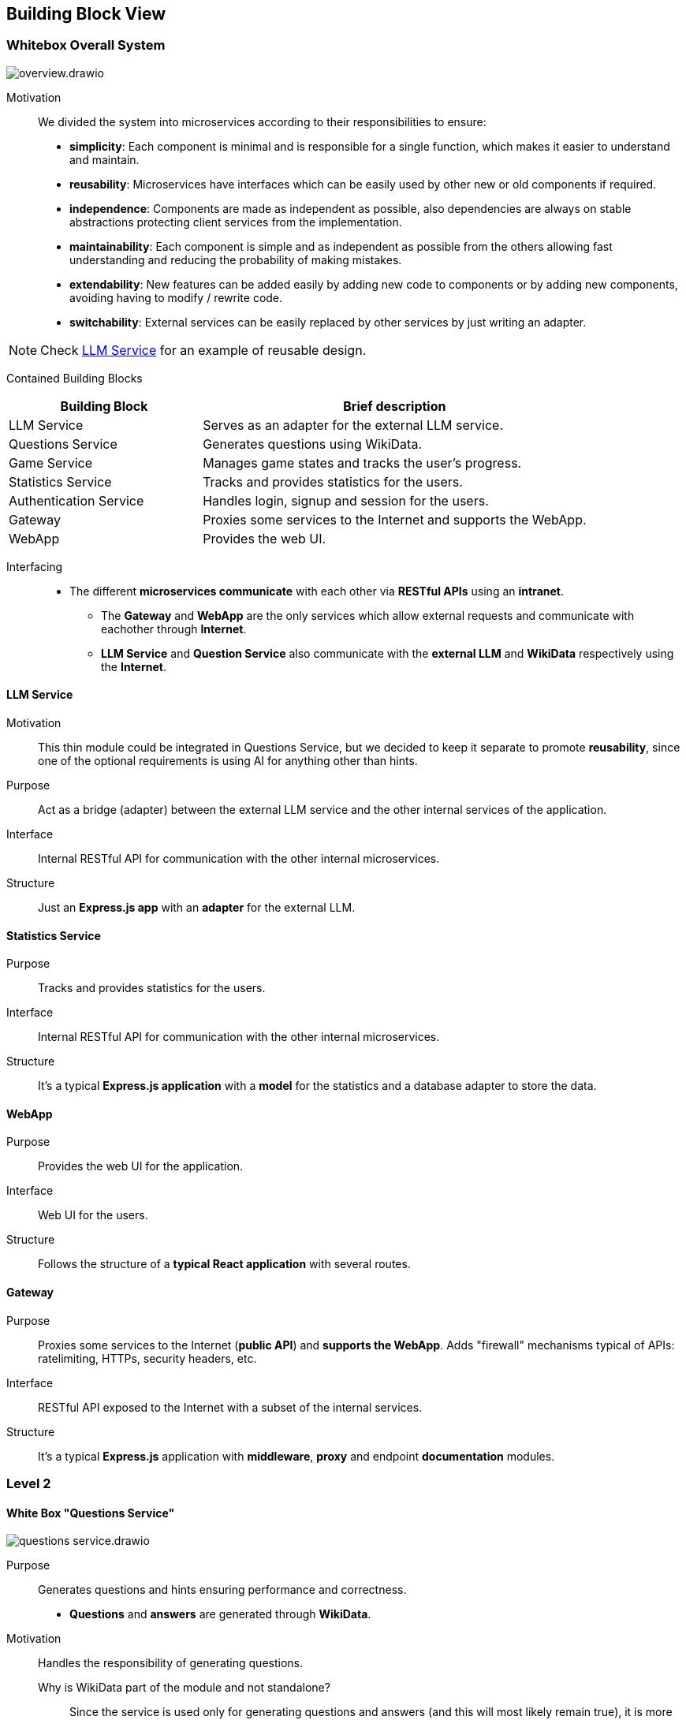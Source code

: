 ifndef::imagesdir[:imagesdir: ../images]

[[section-building-block-view]]


== Building Block View

ifdef::arc42help[]
[role="arc42help"]
****
.Content
The building block view shows the static decomposition of the system into building blocks (modules, components, subsystems, classes, interfaces, packages, libraries, frameworks, layers, partitions, tiers, functions, macros, operations, data structures, ...) as well as their dependencies (relationships, associations, ...)

This view is mandatory for every architecture documentation.
In analogy to a house this is the _floor plan_.

.Motivation
Maintain an overview of your source code by making its structure understandable through
abstraction.

This allows you to communicate with your stakeholder on an abstract level without disclosing implementation details.

.Form
The building block view is a hierarchical collection of black boxes and white boxes
(see figure below) and their descriptions.

image::05_building_blocks-EN.png["Hierarchy of building blocks"]

*Level 1* is the white box description of the overall system together with black
box descriptions of all contained building blocks.

*Level 2* zooms into some building blocks of level 1.
Thus it contains the white box description of selected building blocks of level 1, together with black box descriptions of their internal building blocks.

*Level 3* zooms into selected building blocks of level 2, and so on.


.Further Information

See https://docs.arc42.org/section-5/[Building Block View] in the arc42 documentation.

****
endif::arc42help[]

=== Whitebox Overall System

ifdef::arc42help[]
[role="arc42help"]
****
Here you describe the decomposition of the overall system using the following white box template. It contains

 * an overview diagram
 * a motivation for the decomposition
 * black box descriptions of the contained building blocks. For these we offer you alternatives:

   ** use _one_ table for a short and pragmatic overview of all contained building blocks and their interfaces
   ** use a list of black box descriptions of the building blocks according to the black box template (see below).
   Depending on your choice of tool this list could be sub-chapters (in text files), sub-pages (in a Wiki) or nested elements (in a modeling tool).


 * (optional:) important interfaces, that are not explained in the black box templates of a building block, but are very important for understanding the white box.
Since there are so many ways to specify interfaces why do not provide a specific template for them.
 In the worst case you have to specify and describe syntax, semantics, protocols, error handling,
 restrictions, versions, qualities, necessary compatibilities and many things more.
In the best case you will get away with examples or simple signatures.

****
endif::arc42help[]

image::build_block_view/overview.drawio.svg[]

Motivation:: 

We divided the system into microservices according to their responsibilities to ensure: 

- *simplicity*:
  Each component is minimal and is responsible for a single function, which makes it easier to understand and maintain.
- *reusability*:
  Microservices have interfaces which can be easily used by other new or old components if required.
- *independence*:  
  Components are made as independent as possible, also dependencies are always on stable abstractions protecting client services from the implementation.
- *maintainability*:
  Each component is simple and as independent as possible from the others allowing fast understanding and reducing the probability of making mistakes.
- *extendability*:
  New features can be added easily by adding new code to components or by adding new components, avoiding having to modify / rewrite code.
- *switchability*:
  External services can be easily replaced by other services by just writing an adapter.

NOTE: Check <<LLM Service>> for an example of reusable design.

Contained Building Blocks::
[cols="1,2", options="header"]
|===
| **Building Block**      | **Brief description**
| LLM Service             | Serves as an adapter for the external LLM service.
| Questions Service       | Generates questions using WikiData.
| Game Service            | Manages game states and tracks the user's progress.
| Statistics Service      | Tracks and provides statistics for the users.
| Authentication Service  | Handles login, signup and session for the users.
| Gateway                 | Proxies some services to the Internet and supports the WebApp.
| WebApp                  | Provides the web UI.
|===

Interfacing::

* The different *microservices communicate* with each other via *RESTful APIs* using an *intranet*. 
** The *Gateway* and *WebApp* are the only services which allow external requests and communicate with eachother through *Internet*.
** *LLM Service* and *Question Service* also communicate with the *external LLM* and *WikiData* respectively using the *Internet*.

ifdef::arc42help[]
[role="arc42help"]
****
Insert your explanations of black boxes from level 1:

If you use tabular form you will only describe your black boxes with name and
responsibility according to the following schema:

[cols="1,2" options="header"]
|===
| **Name** | **Responsibility**
| _<black box 1>_ | _<Text>_
| _<black box 2>_ | _<Text>_
|===



If you use a list of black box descriptions then you fill in a separate black box template for every important building block .
Its headline is the name of the black box.
****
endif::arc42help[]

==== LLM Service

ifdef::arc42help[]
[role="arc42help"]
****
Here you describe <black box 1>
according the the following black box template:

* Purpose/Responsibility
* Interface(s), when they are not extracted as separate paragraphs. This interfaces may include qualities and performance characteristics.
* (Optional) Quality-/Performance characteristics of the black box, e.g.availability, run time behavior, ....
* (Optional) directory/file location
* (Optional) Fulfilled requirements (if you need traceability to requirements).
* (Optional) Open issues/problems/risks

****
endif::arc42help[]

Motivation::

This thin module could be integrated in Questions Service, but we decided to keep it separate to promote *reusability*, since one of the optional requirements is using AI for anything other than hints.

Purpose::

Act as a bridge (adapter) between the external LLM service and the other internal services of the application.

Interface::

Internal RESTful API for communication with the other internal microservices.

Structure::

Just an *Express.js app* with an *adapter* for the external LLM.

==== Statistics Service

Purpose::

Tracks and provides statistics for the users. 

Interface::

Internal RESTful API for communication with the other internal microservices.

Structure::

It's a typical *Express.js application* with a *model* for the statistics and a database adapter to store the data.

==== WebApp

Purpose::

Provides the web UI for the application.

Interface::

Web UI for the users.

Structure::

Follows the structure of a *typical React application* with several routes. 

==== Gateway

Purpose::

Proxies some services to the Internet (*public API*) and *supports the WebApp*. Adds "firewall" mechanisms typical of APIs: ratelimiting, HTTPs, security headers, etc.

Interface::

RESTful API exposed to the Internet with a subset of the internal services.

Structure::

It's a typical *Express.js* application with *middleware*, *proxy* and endpoint *documentation* modules.



=== Level 2

ifdef::arc42help[]
[role="arc42help"]
****
Here you can specify the inner structure of (some) building blocks from level 1 as white boxes.

You have to decide which building blocks of your system are important enough to justify such a detailed description.
Please prefer relevance over completeness. Specify important, surprising, risky, complex or volatile building blocks.
Leave out normal, simple, boring or standardized parts of your system
****
endif::arc42help[]

==== White Box "Questions Service"

ifdef::arc42help[]
[role="arc42help"]
****
...describes the internal structure of _building block 1_.
****
endif::arc42help[]

image::build_block_view/questions_service.drawio.svg[]

Purpose::

Generates questions and hints ensuring performance and correctness. 
- *Questions* and *answers* are generated through *WikiData*.

Motivation::

Handles the responsibility of generating questions.

Why is WikiData part of the module and not standalone?:::
Since the service is used only for generating questions and answers (and this will most likely remain true), it is more efficient to have it as part of the module and reduce the overall system complexity at the cost of increasing the module's one.

Contained Building Blocks::
[cols="1,2", options="header"]
|===
| **Building Block**      | **Brief description**
| WikiData Adapter        | Serves as an adapter for the external WikiData API.
| Questions Module        | Generates questions from the WikiData information.
| Questions Cache?        | Allows caching of questions to reduce the load on the WikiData API. If necessary for performace reasons.
| Express.js Server       | Provides an internal RESTful API for the rest of microservices.
|===

==== White Box "Auth Service"

image::build_block_view/auth_service.drawio.svg[]

Purpose::

Allows users to login, signup and verify their local session.

Motivation::

Keeps the user's sensitive data and session separate from the rest of the application to ensure higher standards of security and privacy.

Contained Building Blocks::
[cols="1,2", options="header"]
|===
| **Building Block**                | **Brief description**
| Data Model                        | Represents the user's data.
| DB Adapter (Mongoose)             | Provides persistence for the model entities.
| Login Handler                     | Allows login and obtaining a session.
| Register Handler                  | Allows registering a user.
| Verify Handler                    | Allows verifying an user session. Internal service
| Encryption Utilities (Argon2/JWT) | Provides encryption utilities to secure sessions and stored passwords.
| Configuration                     | Provides configuration for the service.
| Validators                        | Provides validation inputs.
| Server (Express.js)               | Provides an internal secured RESTful API for the rest of microservices.
|===

==== White Box "Game Service"

image::build_block_view/game_service.drawio.svg[]

Purpose::

Responsible for connecting *Questions Service* with *Statistics Service*, that way we can keep track of the user's progress and provide statistics. It also generates hints using *LLM Service*.

Motivation::

Takes care of the game logic and user's progress. Also it tracks the user's progress to provide statistics.

Contained Building Blocks::
[cols="1,2", options="header"]
|===
| **Building Block**      | **Brief description**
| Game Manager            | Keeps track of user games and fires stats events.
| Hints Module            | Generates hints using the LLM Service.
| Express.js Server       | Provides an internal secured RESTful API for the rest of microservices.
|===

=== Level 3

https://github.com/Arquisoft/wichat_en1c/issues/26

ifdef::arc42help[]
[role="arc42help"]
****
Here you can specify the inner structure of (some) building blocks from level 2 as white boxes.

When you need more detailed levels of your architecture please copy this
part of arc42 for additional levels.
****
endif::arc42help[]

==== White Box <_building block x.1_>

ifdef::arc42help[]
[role="arc42help"]
****
Specifies the internal structure of _building block x.1_.
****
endif::arc42help[]

_<white box template>_


==== White Box <_building block x.2_>

_<white box template>_



==== White Box <_building block y.1_>

_<white box template>_
